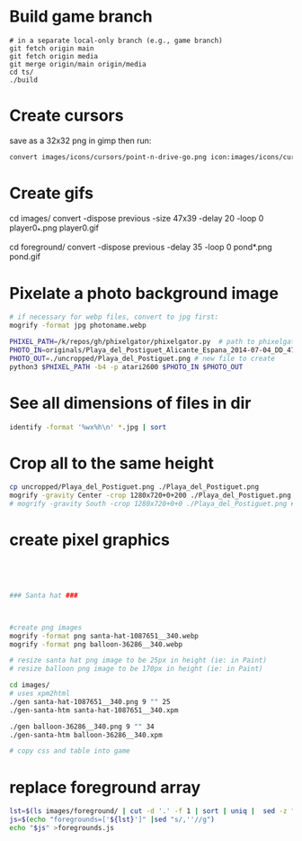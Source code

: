 * Build game branch
#+BEGIN_SRC shell
# in a separate local-only branch (e.g., game branch)
git fetch origin main
git fetch origin media
git merge origin/main origin/media
cd ts/
./build
#+END_SRC

* Create cursors
save as a 32x32 png in gimp then run:
#+BEGIN_SRC sh
convert images/icons/cursors/point-n-drive-go.png icon:images/icons/cursors/point-n-drive-go.cur
#+END_SRC
* Create gifs
cd images/
convert -dispose previous -size 47x39 -delay 20 -loop 0 player0_*.png player0.gif

cd foreground/
convert -dispose previous -delay 35 -loop 0 pond*.png pond.gif

* Pixelate a photo background image
#+BEGIN_SRC sh
# if necessary for webp files, convert to jpg first:
mogrify -format jpg photoname.webp

PHIXEL_PATH=/k/repos/gh/phixelgator/phixelgator.py  # path to phixelgator
PHOTO_IN=originals/Playa_del_Postiguet_Alicante_Espana_2014-07-04_DD_47-scaled.jpeg  # existing file to read in
PHOTO_OUT=./uncropped/Playa_del_Postiguet.png # new file to create
python3 $PHIXEL_PATH -b4 -p atari2600 $PHOTO_IN $PHOTO_OUT
#+END_SRC

* See all dimensions of files in dir
#+BEGIN_SRC sh
identify -format '%wx%h\n' *.jpg | sort
#+END_SRC

* Crop all to the same height
#+BEGIN_SRC sh
cp uncropped/Playa_del_Postiguet.png ./Playa_del_Postiguet.png
mogrify -gravity Center -crop 1280x720+0+200 ./Playa_del_Postiguet.png
# mogrify -gravity South -crop 1280x720+0+0 ./Playa_del_Postiguet.png # mogrify -gravity South -crop 1280x720+0+0 *.png
#+END_SRC
* create pixel graphics
#+BEGIN_SRC sh




### Santa hat ###



#create png images
mogrify -format png santa-hat-1087651__340.webp
mogrify -format png balloon-36286__340.webp

# resize santa hat png image to be 25px in height (ie: in Paint)
# resize balloon png image to be 170px in height (ie: in Paint)

cd images/
# uses xpm2html
./gen santa-hat-1087651__340.png 9 "" 25
./gen-santa-htm santa-hat-1087651__340.xpm

./gen balloon-36286__340.png 9 "" 34
./gen-santa-htm balloon-36286__340.xpm

# copy css and table into game
#+END_SRC
* replace foreground array
#+BEGIN_SRC sh
lst=$(ls images/foreground/ | cut -d '.' -f 1 | sort | uniq |  sed -z "s/\n/.png','/g" )
js=$(echo "foregrounds=['${lst}']" |sed "s/,''//g")
echo "$js" >foregrounds.js
#+END_SRC
